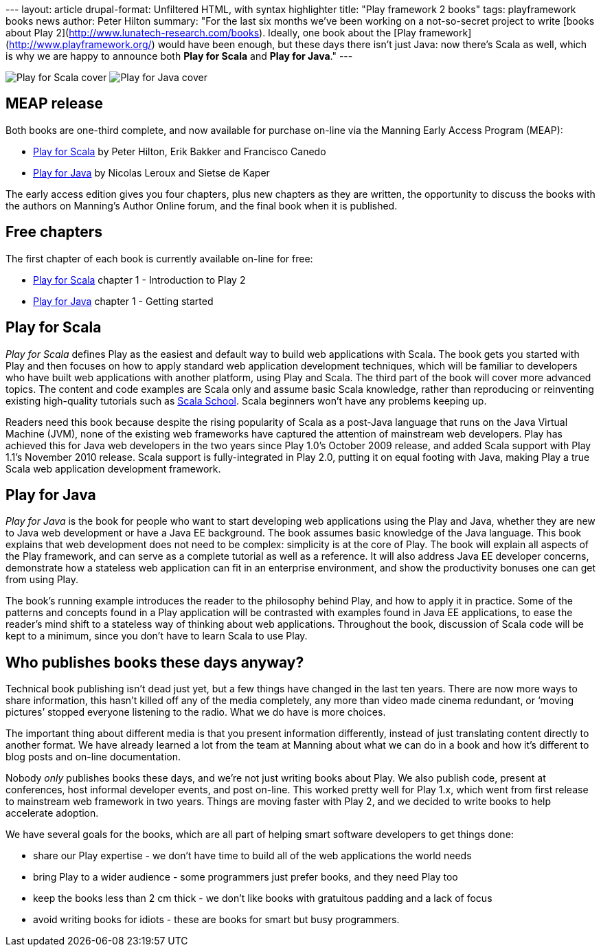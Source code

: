 --- layout: article drupal-format: Unfiltered HTML, with syntax
highlighter title: "Play framework 2 books" tags: playframework books
news author: Peter Hilton summary: "For the last six months we’ve been
working on a not-so-secret project to write [books about Play
2](http://www.lunatech-research.com/books). Ideally, one book about the
[Play framework](http://www.playframework.org/) would have been enough,
but these days there isn’t just Java: now there’s Scala as well, which
is why we are happy to announce both *Play for Scala* and *Play for
Java*." ---

image:play-for-scala-cover.jpg[Play for Scala cover]
image:play-for-java-cover.jpg[Play for Java cover]

[[meap]]
== MEAP release

Both books are one-third complete, and now available for purchase
on-line via the Manning Early Access Program (MEAP):

* http://bit.ly/playscala[Play for Scala] by Peter Hilton, Erik Bakker
and Francisco Canedo
* http://bit.ly/playjava[Play for Java] by Nicolas Leroux and Sietse de
Kaper

The early access edition gives you four chapters, plus new chapters as
they are written, the opportunity to discuss the books with the authors
on Manning’s Author Online forum, and the final book when it is
published.

[[free]]
== Free chapters

The first chapter of each book is currently available on-line for free:

* http://bit.ly/playscala[Play for Scala] chapter 1 - Introduction to
Play 2
* http://bit.ly/playjava[Play for Java] chapter 1 - Getting started

[[scala]]
== Play for Scala

_Play for Scala_ defines Play as the easiest and default way to build
web applications with Scala. The book gets you started with Play and
then focuses on how to apply standard web application development
techniques, which will be familiar to developers who have built web
applications with another platform, using Play and Scala. The third part
of the book will cover more advanced topics. The content and code
examples are Scala only and assume basic Scala knowledge, rather than
reproducing or reinventing existing high-quality tutorials such as
http://twitter.github.com/scala_school/[Scala School]. Scala beginners
won’t have any problems keeping up.

Readers need this book because despite the rising popularity of Scala as
a post-Java language that runs on the Java Virtual Machine (JVM), none
of the existing web frameworks have captured the attention of mainstream
web developers. Play has achieved this for Java web developers in the
two years since Play 1.0’s October 2009 release, and added Scala support
with Play 1.1’s November 2010 release. Scala support is fully-integrated
in Play 2.0, putting it on equal footing with Java, making Play a true
Scala web application development framework.

[[java]]
== Play for Java

_Play for Java_ is the book for people who want to start developing web
applications using the Play and Java, whether they are new to Java web
development or have a Java EE background. The book assumes basic
knowledge of the Java language. This book explains that web development
does not need to be complex: simplicity is at the core of Play. The book
will explain all aspects of the Play framework, and can serve as a
complete tutorial as well as a reference. It will also address Java EE
developer concerns, demonstrate how a stateless web application can fit
in an enterprise environment, and show the productivity bonuses one can
get from using Play.

The book’s running example introduces the reader to the philosophy
behind Play, and how to apply it in practice. Some of the patterns and
concepts found in a Play application will be contrasted with examples
found in Java EE applications, to ease the reader's mind shift to a
stateless way of thinking about web applications. Throughout the book,
discussion of Scala code will be kept to a minimum, since you don't have
to learn Scala to use Play.

[[why]]
== Who publishes books these days anyway?

Technical book publishing isn't dead just yet, but a few things have
changed in the last ten years. There are now more ways to share
information, this hasn’t killed off any of the media completely, any
more than video made cinema redundant, or ‘moving pictures’ stopped
everyone listening to the radio. What we do have is more choices.

The important thing about different media is that you present
information differently, instead of just translating content directly to
another format. We have already learned a lot from the team at Manning
about what we can do in a book and how it's different to blog posts and
on-line documentation.

Nobody _only_ publishes books these days, and we're not just writing
books about Play. We also publish code, present at conferences, host
informal developer events, and post on-line. This worked pretty well for
Play 1.x, which went from first release to mainstream web framework in
two years. Things are moving faster with Play 2, and we decided to write
books to help accelerate adoption.

We have several goals for the books, which are all part of helping smart
software developers to get things done:

* share our Play expertise - we don't have time to build all of the web
applications the world needs
* bring Play to a wider audience - some programmers just prefer books,
and they need Play too
* keep the books less than 2 cm thick - we don't like books with
gratuitous padding and a lack of focus
* avoid writing books for idiots - these are books for smart but busy
programmers.
